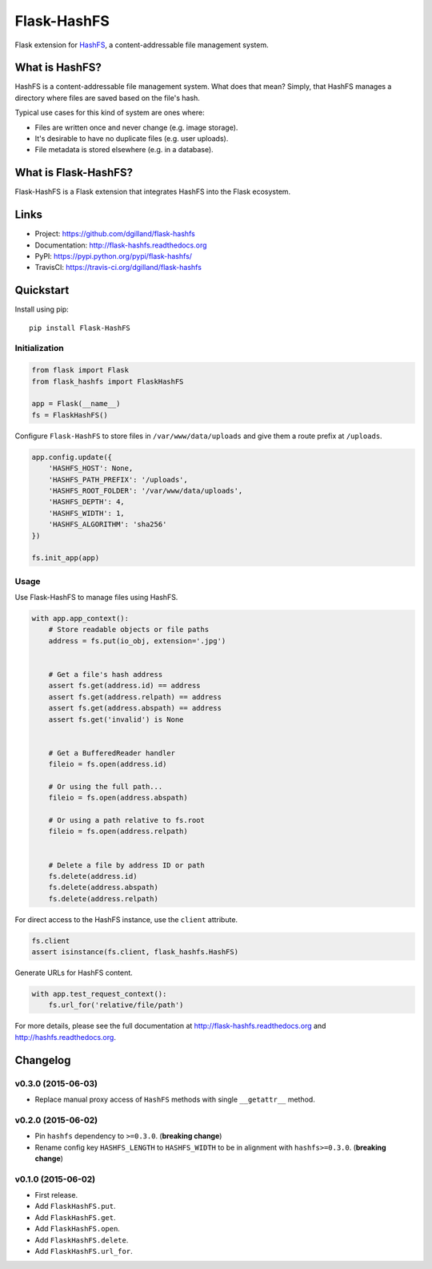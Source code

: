 ************
Flask-HashFS
************

|version| |travis| |coveralls| |license|


Flask extension for `HashFS <https://github.com/dgilland/hashfs>`_, a content-addressable file management system.


What is HashFS?
===============

HashFS is a content-addressable file management system. What does that mean? Simply, that HashFS manages a directory where files are saved based on the file's hash.

Typical use cases for this kind of system are ones where:

- Files are written once and never change (e.g. image storage).
- It's desirable to have no duplicate files (e.g. user uploads).
- File metadata is stored elsewhere (e.g. in a database).


What is Flask-HashFS?
=====================

Flask-HashFS is a Flask extension that integrates HashFS into the Flask ecosystem.


Links
=====

- Project: https://github.com/dgilland/flask-hashfs
- Documentation: http://flask-hashfs.readthedocs.org
- PyPI: https://pypi.python.org/pypi/flask-hashfs/
- TravisCI: https://travis-ci.org/dgilland/flask-hashfs


Quickstart
==========

Install using pip:


::

    pip install Flask-HashFS


Initialization
--------------

.. code-block:: python

    from flask import Flask
    from flask_hashfs import FlaskHashFS

    app = Flask(__name__)
    fs = FlaskHashFS()


Configure ``Flask-HashFS`` to store files in ``/var/www/data/uploads`` and give them a route prefix at ``/uploads``.


.. code-block:: python

    app.config.update({
        'HASHFS_HOST': None,
        'HASHFS_PATH_PREFIX': '/uploads',
        'HASHFS_ROOT_FOLDER': '/var/www/data/uploads',
        'HASHFS_DEPTH': 4,
        'HASHFS_WIDTH': 1,
        'HASHFS_ALGORITHM': 'sha256'
    })

    fs.init_app(app)


Usage
-----

Use Flask-HashFS to manage files using HashFS.


.. code-block:: python

    with app.app_context():
        # Store readable objects or file paths
        address = fs.put(io_obj, extension='.jpg')


        # Get a file's hash address
        assert fs.get(address.id) == address
        assert fs.get(address.relpath) == address
        assert fs.get(address.abspath) == address
        assert fs.get('invalid') is None


        # Get a BufferedReader handler
        fileio = fs.open(address.id)

        # Or using the full path...
        fileio = fs.open(address.abspath)

        # Or using a path relative to fs.root
        fileio = fs.open(address.relpath)


        # Delete a file by address ID or path
        fs.delete(address.id)
        fs.delete(address.abspath)
        fs.delete(address.relpath)


For direct access to the HashFS instance, use the ``client`` attribute.


.. code-block:: python

    fs.client
    assert isinstance(fs.client, flask_hashfs.HashFS)


Generate URLs for HashFS content.


.. code-block:: python

    with app.test_request_context():
        fs.url_for('relative/file/path')


For more details, please see the full documentation at http://flask-hashfs.readthedocs.org and http://hashfs.readthedocs.org.



.. |version| image:: http://img.shields.io/pypi/v/flask-hashfs.svg?style=flat-square
    :target: https://pypi.python.org/pypi/flask-hashfs/

.. |travis| image:: http://img.shields.io/travis/dgilland/flask-hashfs/master.svg?style=flat-square
    :target: https://travis-ci.org/dgilland/flask-hashfs

.. |coveralls| image:: http://img.shields.io/coveralls/dgilland/flask-hashfs/master.svg?style=flat-square
    :target: https://coveralls.io/r/dgilland/flask-hashfs

.. |license| image:: http://img.shields.io/pypi/l/flask-hashfs.svg?style=flat-square
    :target: https://pypi.python.org/pypi/flask-hashfs/


Changelog
=========


v0.3.0 (2015-06-03)
-------------------

- Replace manual proxy access of ``HashFS`` methods with single ``__getattr__`` method.


v0.2.0 (2015-06-02)
-------------------

- Pin ``hashfs`` dependency to ``>=0.3.0``. (**breaking change**)
- Rename config key ``HASHFS_LENGTH`` to ``HASHFS_WIDTH`` to be in alignment with ``hashfs>=0.3.0``. (**breaking change**)


v0.1.0 (2015-06-02)
-------------------

- First release.
- Add ``FlaskHashFS.put``.
- Add ``FlaskHashFS.get``.
- Add ``FlaskHashFS.open``.
- Add ``FlaskHashFS.delete``.
- Add ``FlaskHashFS.url_for``.


